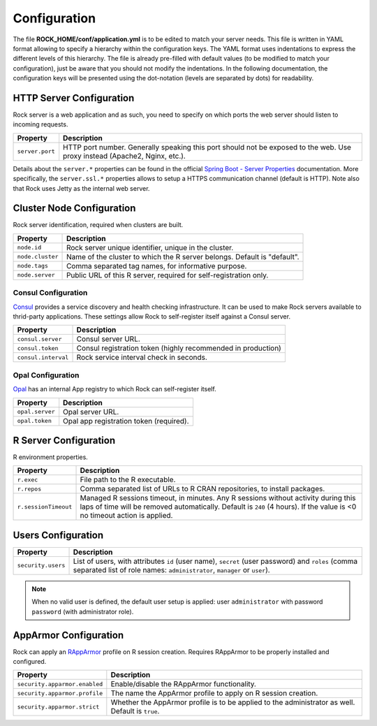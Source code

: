Configuration
=============

The file **ROCK_HOME/conf/application.yml** is to be edited to match your server needs. This file is written in YAML format allowing to specify a hierarchy within the configuration keys. The YAML format uses indentations to express the different levels of this hierarchy. The file is already pre-filled with default values (to be modified to match your configuration), just be aware that you should not modify the indentations. In the following documentation, the configuration keys will be presented using the dot-notation (levels are separated by dots) for readability.

HTTP Server Configuration
-------------------------

Rock server is a web application and as such, you need to specify on which ports the web server should listen to incoming requests.

========================= ==================
Property                  Description
========================= ==================
``server.port``           HTTP port number. Generally speaking this port should not be exposed to the web. Use proxy instead (Apache2, Nginx, etc.).
========================= ==================

Details about the ``server.*`` properties can be found in the official `Spring Boot - Server Properties <https://docs.spring.io/spring-boot/docs/2.4.3/reference/html/appendix-application-properties.html#common-application-properties-server>`_ documentation. More specifically, the ``server.ssl.*`` properties allows to setup a HTTPS communication channel (default is HTTP). Note also that Rock uses Jetty as the internal web server.

Cluster Node Configuration
--------------------------

Rock server identification, required when clusters are built.

========================= ==================
Property                  Description
========================= ==================
``node.id``               Rock server unique identifier, unique in the cluster.
``node.cluster``          Name of the cluster to which the R server belongs. Default is "default".
``node.tags``             Comma separated tag names, for informative purpose.
``node.server``           Public URL of this R server, required for self-registration only.
========================= ==================

.. _consul-config:

Consul Configuration
~~~~~~~~~~~~~~~~~~~~

`Consul <https://www.consul.io/>`_ provides a service discovery and health checking infrastructure. It can be used to make Rock servers available to thrid-party applications. These settings allow Rock to self-register itself against a Consul server.

========================= ==================
Property                  Description
========================= ==================
``consul.server``         Consul server URL.
``consul.token``          Consul registration token (highly recommended in production)
``consul.interval``       Rock service interval check in seconds.
========================= ==================

.. _opal-config:

Opal Configuration
~~~~~~~~~~~~~~~~~~

`Opal <http://www.obiba.org/pages/products/opal/>`_ has an internal App registry to which Rock can self-register itself.

========================= ==================
Property                  Description
========================= ==================
``opal.server``           Opal server URL.
``opal.token``            Opal app registration token (required).
========================= ==================

R Server Configuration
----------------------

R environment properties.

========================= ==================
Property                  Description
========================= ==================
``r.exec``                File path to the R executable.
``r.repos``               Comma separated list of URLs to R CRAN repositories, to install packages.
``r.sessionTimeout``      Managed R sessions timeout, in minutes. Any R sessions without activity during this laps of time will be removed automatically. Default is ``240`` (4 hours). If the value is <0 no timeout action is applied.
========================= ==================

Users Configuration
-------------------

========================= ==================
Property                  Description
========================= ==================
``security.users``        List of users, with attributes ``id`` (user name), ``secret`` (user password) and ``roles`` (comma separated list of role names: ``administrator``, ``manager`` or ``user``).
========================= ==================

.. note::

  When no valid user is defined, the default user setup is applied: user ``administrator`` with password ``password`` (with administrator role).

.. _config-apparmor:

AppArmor Configuration
----------------------

Rock can apply an `RAppArmor <https://cran.r-project.org/package=RAppArmor>`_ profile on R session creation. Requires RAppArmor to be properly installed and configured.

=============================== ==================
Property                        Description
=============================== ==================
``security.apparmor.enabled``   Enable/disable the RAppArmor functionality.
``security.apparmor.profile``   The name the AppArmor profile to apply on R session creation.
``security.apparmor.strict``    Whether the AppArmor profile is to be applied to the administrator as well. Default is ``true``.
=============================== ==================
